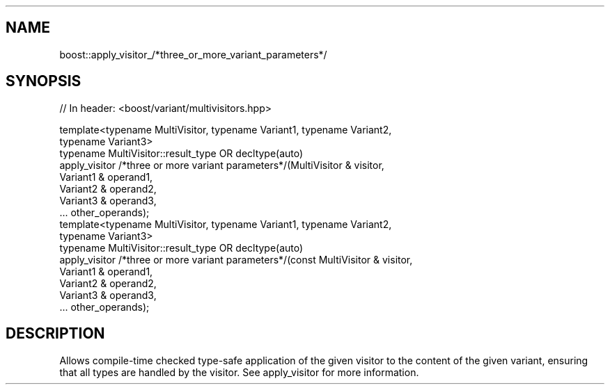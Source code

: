 .\"Generated by db2man.xsl. Don't modify this, modify the source.
.de Sh \" Subsection
.br
.if t .Sp
.ne 5
.PP
\fB\\$1\fR
.PP
..
.de Sp \" Vertical space (when we can't use .PP)
.if t .sp .5v
.if n .sp
..
.de Ip \" List item
.br
.ie \\n(.$>=3 .ne \\$3
.el .ne 3
.IP "\\$1" \\$2
..
.TH "" 3 "" "" ""
.SH "NAME"
boost::apply_visitor_/*three_or_more_variant_parameters*/
.SH "SYNOPSIS"

.sp
.nf
// In header: <boost/variant/multivisitors\&.hpp>


template<typename MultiVisitor, typename Variant1, typename Variant2, 
         typename Variant3> 
  typename MultiVisitor::result_type OR decltype(auto) 
  apply_visitor /*three or more variant parameters*/(MultiVisitor & visitor, 
                                                     Variant1 & operand1, 
                                                     Variant2 & operand2, 
                                                     Variant3 & operand3, 
                                                     \&.\&.\&. other_operands);
template<typename MultiVisitor, typename Variant1, typename Variant2, 
         typename Variant3> 
  typename MultiVisitor::result_type OR decltype(auto) 
  apply_visitor /*three or more variant parameters*/(const MultiVisitor & visitor, 
                                                     Variant1 & operand1, 
                                                     Variant2 & operand2, 
                                                     Variant3 & operand3, 
                                                     \&.\&.\&. other_operands);
.fi
.SH "DESCRIPTION"
.sp
Allows compile\-time checked type\-safe application of the given visitor to the content of the given variant, ensuring that all types are handled by the visitor\&. See apply_visitor for more information\&.

